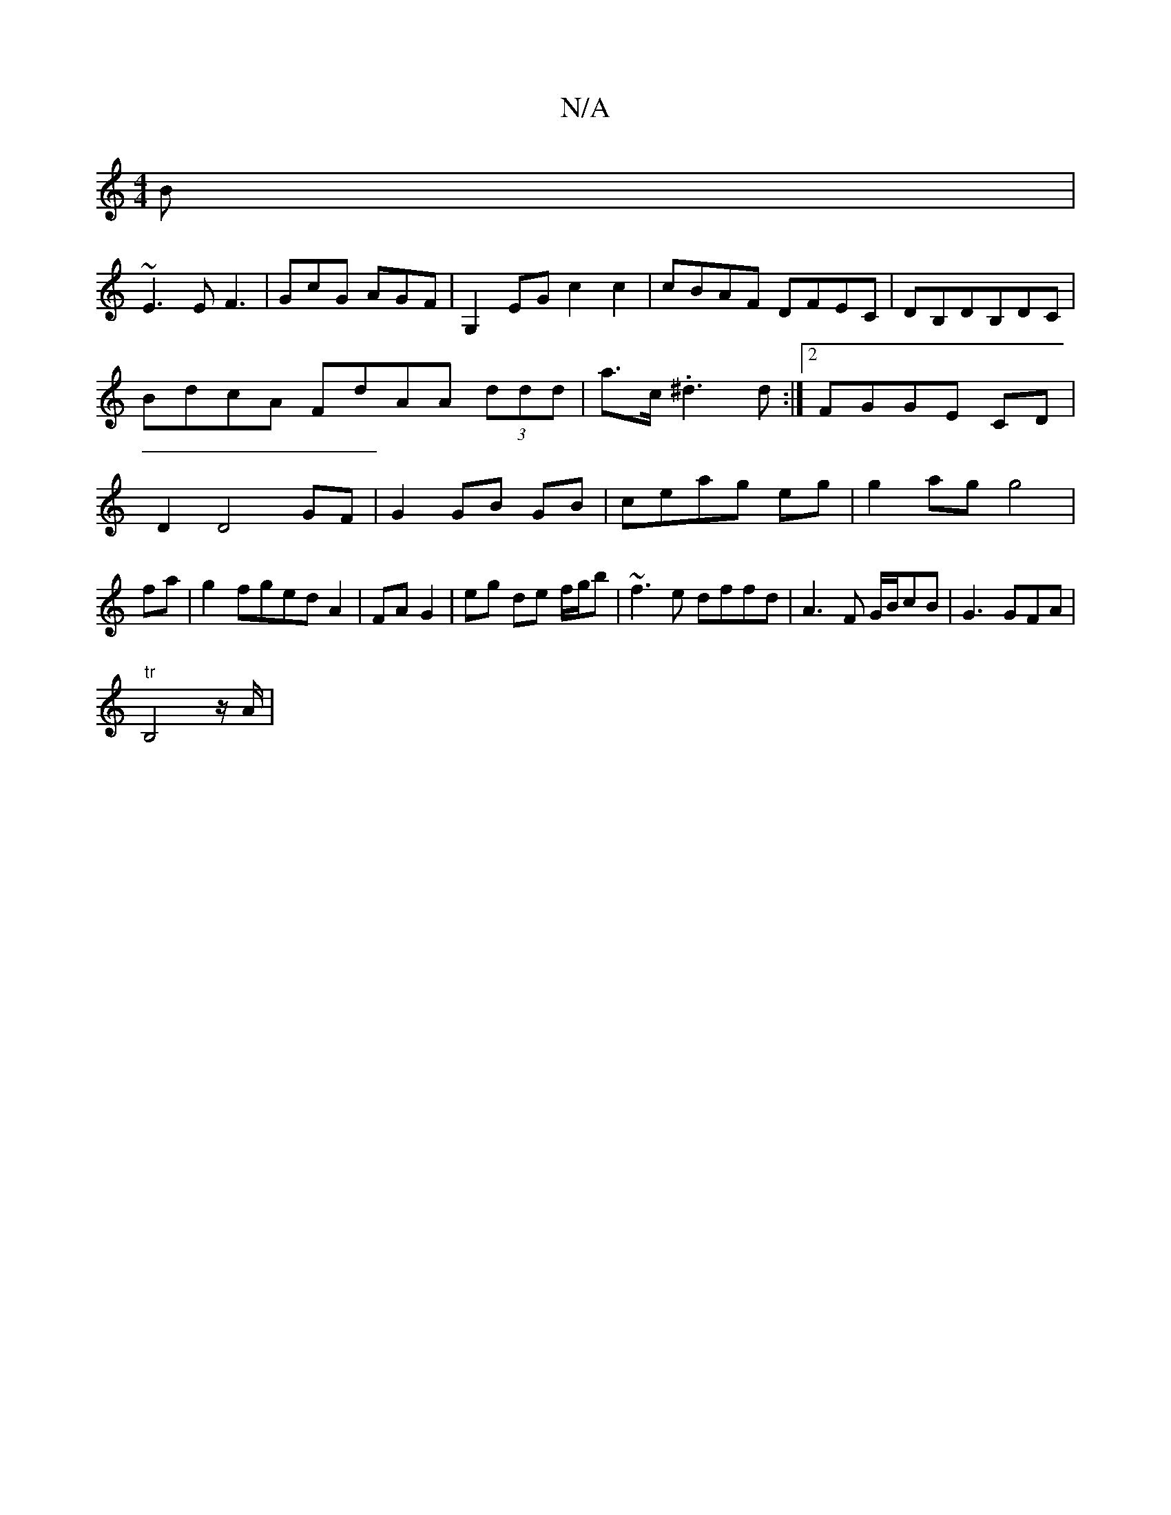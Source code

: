 X:1
T:N/A
M:4/4
R:N/A
K:Cmajor
B|
~E3E F3|GcG AGF|G,2EG c2c2|cBAF DFEC|DB,DB,DC|
B*dcA FdAA (3ddd|a>c .^d3d:|2 FGGE CD | D2 D4 GF |G2 GB GB|ceag eg| g2ag g4|fa|g2fged A2|FA G2|eg de f/g/b|~f3e dffd|A3F G/B/cB|G3 GFA|
"tr"B,4z/2A/|
